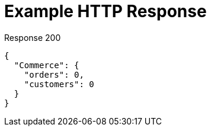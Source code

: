 = Example HTTP Response

====
.Response 200
[source,json]
----
{
  "Commerce": {
    "orders": 0,
    "customers": 0
  }
}
----
====